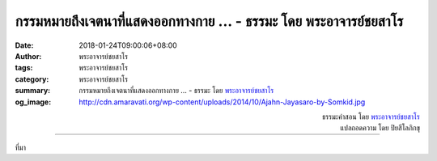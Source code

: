 กรรมหมายถึงเจตนาที่แสดงออกทางกาย ... - ธรรมะ โดย พระอาจารย์ชยสาโร
################################################################

:date: 2018-01-24T09:00:06+08:00
:author: พระอาจารย์ชยสาโร
:tags: พระอาจารย์ชยสาโร
:category: พระอาจารย์ชยสาโร
:summary: กรรมหมายถึงเจตนาที่แสดงออกทางกาย ...
          - ธรรมะ โดย `พระอาจารย์ชยสาโร`_
:og_image: http://cdn.amaravati.org/wp-content/uploads/2014/10/Ajahn-Jayasaro-by-Somkid.jpg


.. raw:: html

  <p>กรรมหมายถึงเจตนาที่แสดงออกทางกาย วาจา ใจ  ทุกขณะที่ผ่านไป กรรมเป็นผู้สร้างและดำเนินชีวิตเรา การกระทำทุกอย่างที่ประกอบด้วยเจตนาย่อมส่งผลต่อคุณภาพชีวิตเราทั้งในปัจจุบันและอนาคต</p><p> การฝึกสมาธิภาวนามีความสำคัญยิ่งเนื่องจากเป็นการเปิดโอกาสให้เราฝึกพัฒนาเจตนาอย่างเป็นระบบ  การเพียรรักษาจิตให้จดจ่ออยู่กับอารมณ์กรรมฐานเป็นการฝึกสร้างกุศลเจตนาให้แรงกล้าขึ้น   การเพียรละนิวรณ์เป็นการฝึกคลายอกุศลเจตนาให้อ่อนกำลังจนละวางไปได้   ทักษะในการทำสมาธิภาวนาจึงกลายเป็นทักษะในการดำเนินชีวิต</p>

.. container:: align-right

  | ธรรมะคำสอน โดย `พระอาจารย์ชยสาโร`_
  | แปลถอดความ โดย ปิยสีโลภิกขุ

.. image:: https://scontent.fkhh1-2.fna.fbcdn.net/v/t1.0-9/26993344_1434484219993593_4730066173823430106_n.jpg?oh=25f3fc822be493d8dd6fa4a6e5752e02&oe=5ADDF8A8
   :align: center
   :alt: กรรมหมายถึงเจตนาที่แสดงออกทางกาย

----

ที่มา

.. raw:: html

  <iframe src="https://www.facebook.com/plugins/post.php?href=https%3A%2F%2Fwww.facebook.com%2Fjayasaro.panyaprateep.org%2Fphotos%2Fa.318290164946343.68815.318196051622421%2F1434484219993593%2F%3Ftype%3D3" width="auto" height="758" style="border:none;overflow:hidden" scrolling="no" frameborder="0" allowTransparency="true"></iframe>

.. _พระอาจารย์ชยสาโร: https://th.wikipedia.org/wiki/พระฌอน_ชยสาโร
